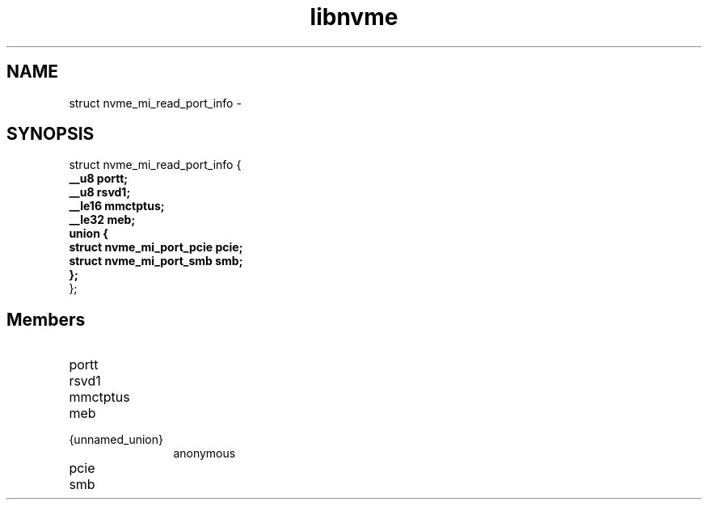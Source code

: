 .TH "libnvme" 9 "struct nvme_mi_read_port_info" "February 2022" "API Manual" LINUX
.SH NAME
struct nvme_mi_read_port_info \- 
.SH SYNOPSIS
struct nvme_mi_read_port_info {
.br
.BI "    __u8 portt;"
.br
.BI "    __u8 rsvd1;"
.br
.BI "    __le16 mmctptus;"
.br
.BI "    __le32 meb;"
.br
.BI "    union {"
.br
.BI "      struct nvme_mi_port_pcie pcie;"
.br
.BI "      struct nvme_mi_port_smb smb;"
.br
.BI "    };"
.br
.BI "
};
.br

.SH Members
.IP "portt" 12
.IP "rsvd1" 12
.IP "mmctptus" 12
.IP "meb" 12
.IP "{unnamed_union}" 12
anonymous
.IP "pcie" 12
.IP "smb" 12

